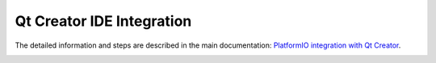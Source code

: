 Qt Creator IDE Integration
==========================

The detailed information and steps are described in the main documentation:
`PlatformIO integration with Qt Creator <http://docs.platformio.org/en/stable/ide/qtcreator.html>`_.

.. image:: http://docs.platformio.org/en/stable/_static/ide-platformio-qtcreator-7.png
    :target: http://docs.platformio.org/en/stable/ide/qtcreator.html
